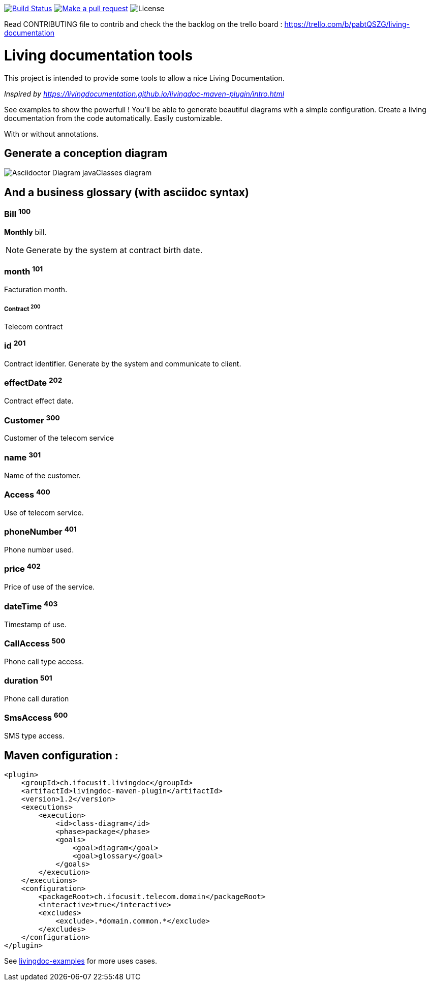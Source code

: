 ifndef::imagesdir[:imagesdir: images]

image:https://travis-ci.org/jboz/living-documentation.svg?branch=master["Build Status", link="https://travis-ci.org/jboz/living-documentation"]
image:https://img.shields.io/badge/PRs-welcome-brightgreen.svg["Make a pull request", link="http://makeapullrequest.com"]
image:https://img.shields.io/github/license/jboz/living-documentation.svg[License]

Read CONTRIBUTING file to contrib and check the the backlog on the trello board : https://trello.com/b/pabtQSZG/living-documentation

= Living documentation tools

This project is intended to provide some tools to allow a nice Living Documentation.

_Inspired by https://livingdocumentation.github.io/livingdoc-maven-plugin/intro.html_

See examples to show the powerfull ! You'll be able to generate beautiful diagrams with a simple configuration.
Create a living documentation from the code automatically. Easily customizable.

With or without annotations.

== Generate a conception diagram
image::conception-diagram.png[Asciidoctor Diagram javaClasses diagram]


== And a business glossary (with asciidoc syntax)

[[glossaryid-100]]
=== Bill ^100^
*Monthly* bill.
[NOTE]
Generate by the system at contract birth date.

[[glossaryid-101]]
=== month ^101^
Facturation month.

[[glossaryid-200]]
===== Contract ^200^
Telecom contract

[[glossaryid-201]]
=== id ^201^
Contract identifier.
Generate by the system and communicate to client.

[[glossaryid-202]]
=== effectDate ^202^
Contract effect date.

[[glossaryid-300]]
=== Customer ^300^
Customer of the telecom service

[[glossaryid-301]]
=== name ^301^
Name of the customer.

[[glossaryid-400]]
=== Access ^400^
Use of telecom service.

[[glossaryid-401]]
=== phoneNumber ^401^
Phone number used.

[[glossaryid-402]]
=== price ^402^
Price of use of the service.

[[glossaryid-403]]
=== dateTime ^403^
Timestamp of use.

[[glossaryid-500]]
=== CallAccess ^500^
Phone call type access.

[[glossaryid-501]]
=== duration ^501^
Phone call duration

[[glossaryid-600]]
=== SmsAccess ^600^
SMS type access.

== Maven configuration :
[source,xml]
----
<plugin>
    <groupId>ch.ifocusit.livingdoc</groupId>
    <artifactId>livingdoc-maven-plugin</artifactId>
    <version>1.2</version>
    <executions>
        <execution>
            <id>class-diagram</id>
            <phase>package</phase>
            <goals>
                <goal>diagram</goal>
                <goal>glossary</goal>
            </goals>
        </execution>
    </executions>
    <configuration>
        <packageRoot>ch.ifocusit.telecom.domain</packageRoot>
        <interactive>true</interactive>
        <excludes>
            <exclude>.*domain.common.*</exclude>
        </excludes>
    </configuration>
</plugin>
----

See https://github.com/jboz/living-documentation/tree/master/livingdoc-examples[livingdoc-examples] for more uses cases.
